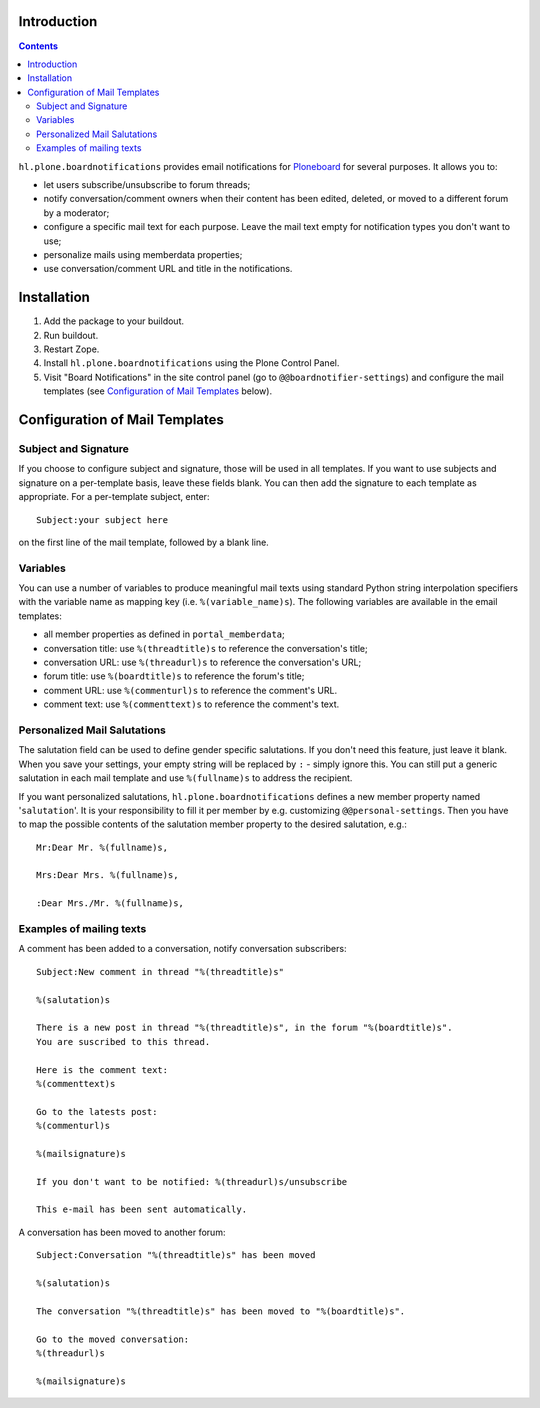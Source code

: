 Introduction
============


.. image:: https://secure.travis-ci.org/Haufe-Lexware/hl.plone.boardnotifications.png
    :target: http://travis-ci.org/Haufe-Lexware/hl.plone.boardnotifications

.. contents::

``hl.plone.boardnotifications`` provides email notifications for 
`Ploneboard <http://pypi.python.org/pypi/Products.Ploneboard>`__ for several
purposes. It allows you to:

- let users subscribe/unsubscribe to forum threads;
- notify conversation/comment owners when their content has been edited,
  deleted, or moved to a different forum by a moderator;
- configure a specific mail text for each purpose. Leave the mail text empty
  for notification types you don't want to use;
- personalize mails using memberdata properties;
- use conversation/comment URL and title in the notifications.

Installation
============

1. Add the package to your buildout.
2. Run buildout.
3. Restart Zope.
4. Install ``hl.plone.boardnotifications`` using the Plone Control Panel.
5. Visit "Board Notifications" in the site control panel (go to
   ``@@boardnotifier-settings``) and configure the mail templates (see
   `Configuration of Mail Templates`_ below).

Configuration of Mail Templates
===============================

Subject and Signature
---------------------

If you choose to configure subject and signature, those will be used in all
templates. If you want to use subjects and signature on a per-template basis,
leave these fields blank. You can then add the signature to each template as
appropriate. For a per-template subject, enter::

    Subject:your subject here

on the first line of the mail template, followed by a blank line.

Variables
---------

You can use a number of variables to produce meaningful mail texts using
standard Python string interpolation specifiers with the variable name as
mapping key (i.e. ``%(variable_name)s``). The following variables are available
in the email templates:

- all member properties as defined in ``portal_memberdata``;
- conversation title: use ``%(threadtitle)s`` to reference the conversation's
  title;
- conversation URL: use ``%(threadurl)s`` to reference the conversation's URL;
- forum title: use ``%(boardtitle)s`` to reference the forum's title;
- comment URL: use ``%(commenturl)s`` to reference the comment's URL.
- comment text: use ``%(commenttext)s`` to reference the comment's text.

Personalized Mail Salutations
-----------------------------

The salutation field can be used to define gender specific salutations. If you
don't need this feature, just leave it blank. When you save your settings, your
empty string will be replaced by ``:`` - simply ignore this. You can still put a
generic salutation in each mail template and use ``%(fullname)s`` to address
the recipient.

If you want personalized salutations, ``hl.plone.boardnotifications`` defines a
new member property named '``salutation``'. It is your responsibility to fill
it per member by e.g. customizing ``@@personal-settings``. Then you have to map
the possible contents of the salutation member property to the desired
salutation, e.g.::

    Mr:Dear Mr. %(fullname)s,

    Mrs:Dear Mrs. %(fullname)s,

    :Dear Mrs./Mr. %(fullname)s,


Examples of mailing texts
-------------------------

A comment has been added to a conversation, notify conversation subscribers::

    Subject:New comment in thread "%(threadtitle)s"

    %(salutation)s

    There is a new post in thread "%(threadtitle)s", in the forum "%(boardtitle)s".
    You are suscribed to this thread.

    Here is the comment text:
    %(commenttext)s

    Go to the latests post:
    %(commenturl)s

    %(mailsignature)s

    If you don't want to be notified: %(threadurl)s/unsubscribe

    This e-mail has been sent automatically.


A conversation has been moved to another forum::

    Subject:Conversation "%(threadtitle)s" has been moved

    %(salutation)s

    The conversation "%(threadtitle)s" has been moved to "%(boardtitle)s".

    Go to the moved conversation: 
    %(threadurl)s

    %(mailsignature)s

